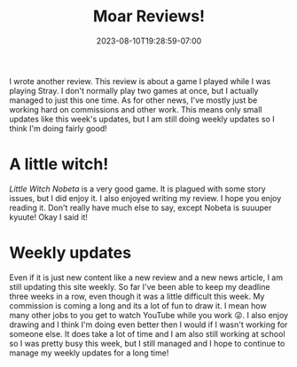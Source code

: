 #+TITLE: Moar Reviews!
#+DATE: 2023-08-10T19:28:59-07:00
#+DRAFT: false
#+DESCRIPTION: I wrote a thing!
#+TAGS[]: site news
#+KEYWORDS[]:
#+SLUG:
#+SUMMARY: I wrote another review. This review is about a game I played while I was playing Stray. I don't normally play two games at once, but I actually managed to just this one time. As for other news, I've mostly just be working hard on commissions and other work. This means only small updates like this week's updates, but I am still doing weekly updates so I think I'm doing fairly good!

I wrote another review. This review is about a game I played while I was playing Stray. I don't normally play two games at once, but I actually managed to just this one time. As for other news, I've mostly just be working hard on commissions and other work. This means only small updates like this week's updates, but I am still doing weekly updates so I think I'm doing fairly good!
* A little witch!
[[{{%ref "reviews/little-witch-nobeta.org" %}}][Little Witch Nobeta]] is a very good game. It is plagued with some story issues, but I did enjoy it. I also enjoyed writing my review. I hope you enjoy reading it. Don't really have much else to say, except Nobeta is suuuper kyuute! Okay I said it!
* Weekly updates
Even if it is just new content like a new review and a new news article, I am still updating this site weekly. So far I've been able to keep my deadline three weeks in a row, even though it was a little difficult this week. My commission is coming a long and its a lot of fun to draw it. I mean how many other jobs to you get to watch YouTube while you work 😜. I also enjoy drawing and I think I'm doing even better then I would if I wasn't working for someone else. It does take a lot of time and I am also still working at school so I was pretty busy this week, but I still managed and I hope to continue to manage my weekly updates for a long time!
